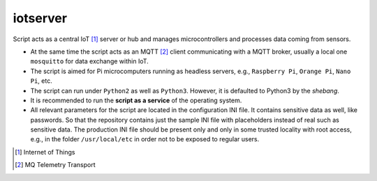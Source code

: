 *********
iotserver
*********

Script acts as a central IoT [1]_ server or hub and manages microcontrollers
and processes data coming from sensors.

- At the same time the script acts as an MQTT [2]_ client communicating with
  a MQTT broker, usually a local one ``mosquitto`` for data exchange within
  IoT.

- The script is aimed for Pi microcomputers running as headless servers,
  e.g., ``Raspberry Pi``, ``Orange Pi``, ``Nano Pi``, etc.

- The script can run under ``Python2`` as well as ``Python3``. However, it is
  defaulted to Python3 by the `shebang`.

- It is recommended to run the **script as a service** of the operating system.

- All relevant parameters for the script are located in the configuration INI
  file. It contains sensitive data as well, like passwords. So that the
  repository contains just the sample INI file with placeholders instead
  of real such as sensitive data. The production INI file should be present
  only and only in some trusted locality with root access, e.g., in the folder
  ``/usr/local/etc`` in order not to be exposed to regular users.

.. [1] Internet of Things
.. [2] MQ Telemetry Transport
